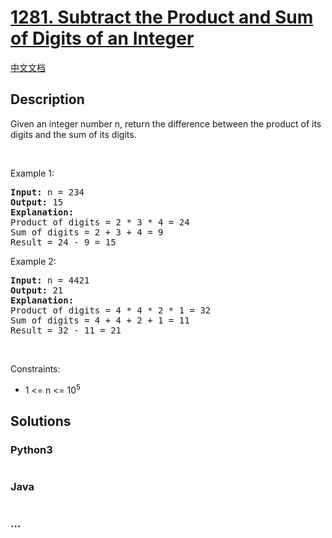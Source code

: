 * [[https://leetcode.com/problems/subtract-the-product-and-sum-of-digits-of-an-integer][1281.
Subtract the Product and Sum of Digits of an Integer]]
  :PROPERTIES:
  :CUSTOM_ID: subtract-the-product-and-sum-of-digits-of-an-integer
  :END:
[[./solution/1200-1299/1281.Subtract the Product and Sum of Digits of an Integer/README.org][中文文档]]

** Description
   :PROPERTIES:
   :CUSTOM_ID: description
   :END:
Given an integer number n, return the difference between the product of
its digits and the sum of its digits.

#+begin_html
  <p>
#+end_html

 

#+begin_html
  </p>
#+end_html

#+begin_html
  <p>
#+end_html

Example 1:

#+begin_html
  </p>
#+end_html

#+begin_html
  <pre>
  <strong>Input:</strong> n = 234
  <strong>Output:</strong> 15 
  <b>Explanation:</b> 
  Product of digits = 2 * 3 * 4 = 24 
  Sum of digits = 2 + 3 + 4 = 9 
  Result = 24 - 9 = 15
  </pre>
#+end_html

#+begin_html
  <p>
#+end_html

Example 2:

#+begin_html
  </p>
#+end_html

#+begin_html
  <pre>
  <strong>Input:</strong> n = 4421
  <strong>Output:</strong> 21
  <b>Explanation: 
  </b>Product of digits = 4 * 4 * 2 * 1 = 32 
  Sum of digits = 4 + 4 + 2 + 1 = 11 
  Result = 32 - 11 = 21
  </pre>
#+end_html

#+begin_html
  <p>
#+end_html

 

#+begin_html
  </p>
#+end_html

#+begin_html
  <p>
#+end_html

Constraints:

#+begin_html
  </p>
#+end_html

#+begin_html
  <ul>
#+end_html

#+begin_html
  <li>
#+end_html

1 <= n <= 10^5

#+begin_html
  </li>
#+end_html

#+begin_html
  </ul>
#+end_html

** Solutions
   :PROPERTIES:
   :CUSTOM_ID: solutions
   :END:

#+begin_html
  <!-- tabs:start -->
#+end_html

*** *Python3*
    :PROPERTIES:
    :CUSTOM_ID: python3
    :END:
#+begin_src python
#+end_src

*** *Java*
    :PROPERTIES:
    :CUSTOM_ID: java
    :END:
#+begin_src java
#+end_src

*** *...*
    :PROPERTIES:
    :CUSTOM_ID: section
    :END:
#+begin_example
#+end_example

#+begin_html
  <!-- tabs:end -->
#+end_html
